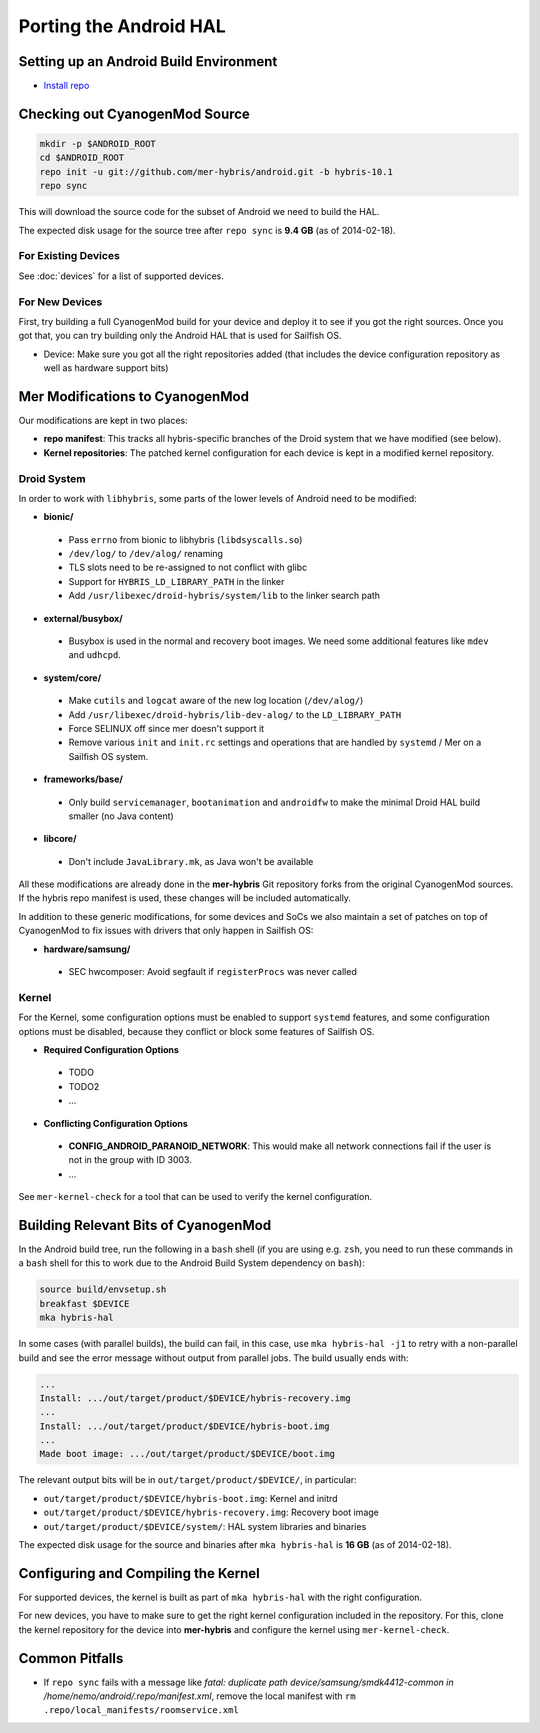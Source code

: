 Porting the Android HAL
=======================

Setting up an Android Build Environment
---------------------------------------

* `Install repo`_

.. _Install repo: http://source.android.com/source/downloading.html#installing-repo

Checking out CyanogenMod Source
-------------------------------

.. code-block:: bash

    mkdir -p $ANDROID_ROOT
    cd $ANDROID_ROOT
    repo init -u git://github.com/mer-hybris/android.git -b hybris-10.1
    repo sync

This will download the source code for the subset of Android we need
to build the HAL.

The expected disk usage for the source tree after ``repo sync``
is **9.4 GB** (as of 2014-02-18).

For Existing Devices
````````````````````

See :doc:`devices` for a list of supported devices.

For New Devices
```````````````

First, try building a full CyanogenMod build for your device and deploy it to
see if you got the right sources. Once you got that, you can try building only
the Android HAL that is used for Sailfish OS.

* Device: Make sure you got all the right repositories added (that includes
  the device configuration repository as well as hardware support bits)

Mer Modifications to CyanogenMod
--------------------------------

Our modifications are kept in two places:

* **repo manifest**: This tracks all hybris-specific branches of
  the Droid system that we have modified (see below).
* **Kernel repositories**: The patched kernel configuration for
  each device is kept in a modified kernel repository.

Droid System
````````````

In order to work with ``libhybris``, some parts of the lower levels of
Android need to be modified:

* **bionic/**
 * Pass ``errno`` from bionic to libhybris (``libdsyscalls.so``)
 * ``/dev/log/`` to ``/dev/alog/`` renaming
 * TLS slots need to be re-assigned to not conflict with glibc
 * Support for ``HYBRIS_LD_LIBRARY_PATH`` in the linker
 * Add ``/usr/libexec/droid-hybris/system/lib`` to the linker search path
* **external/busybox/**
 * Busybox is used in the normal and recovery boot images. We need
   some additional features like ``mdev`` and ``udhcpd``.
* **system/core/**
 * Make ``cutils`` and ``logcat`` aware of the new log location
   (``/dev/alog/``)
 * Add ``/usr/libexec/droid-hybris/lib-dev-alog/``
   to the ``LD_LIBRARY_PATH``
 * Force SELINUX off since mer doesn't support it
 * Remove various ``init`` and ``init.rc`` settings and operations that
   are handled by ``systemd`` / Mer on a Sailfish OS system.
* **frameworks/base/**
 * Only build ``servicemanager``, ``bootanimation`` and ``androidfw``
   to make the minimal Droid HAL build smaller (no Java content)
* **libcore/**
 * Don't include ``JavaLibrary.mk``, as Java won't be available

All these modifications are already done in the **mer-hybris** Git
repository forks from the original CyanogenMod sources. If the hybris
repo manifest is used, these changes will be included automatically.

In addition to these generic modifications, for some devices and SoCs
we also maintain a set of patches on top of CyanogenMod to fix issues
with drivers that only happen in Sailfish OS:

* **hardware/samsung/**
 * SEC hwcomposer: Avoid segfault if ``registerProcs`` was never called

Kernel
``````

For the Kernel, some configuration options must be enabled to support
``systemd`` features, and some configuration options must be disabled,
because they conflict or block some features of Sailfish OS.

* **Required Configuration Options**
 * TODO
 * TODO2
 * ...
* **Conflicting Configuration Options**
 * **CONFIG_ANDROID_PARANOID_NETWORK**:
   This would make all network connections fail if the user is not
   in the group with ID 3003.
 * ...

See ``mer-kernel-check`` for a tool that can be used to verify the kernel
configuration.

Building Relevant Bits of CyanogenMod
-------------------------------------

In the Android build tree, run the following in a ``bash`` shell (if you
are using e.g. ``zsh``, you need to run these commands in a ``bash`` shell
for this to work due to the Android Build System dependency on ``bash``):

.. code-block:: bash

    source build/envsetup.sh
    breakfast $DEVICE
    mka hybris-hal

In some cases (with parallel builds), the build can fail, in this case, use
``mka hybris-hal -j1`` to retry with a non-parallel build and see the error
message without output from parallel jobs. The build usually ends with:

.. code-block:: console

    ...
    Install: .../out/target/product/$DEVICE/hybris-recovery.img
    ...
    Install: .../out/target/product/$DEVICE/hybris-boot.img
    ...
    Made boot image: .../out/target/product/$DEVICE/boot.img

The relevant output bits will be in ``out/target/product/$DEVICE/``, in
particular:

* ``out/target/product/$DEVICE/hybris-boot.img``: Kernel and initrd

* ``out/target/product/$DEVICE/hybris-recovery.img``: Recovery boot image

* ``out/target/product/$DEVICE/system/``: HAL system libraries and binaries

The expected disk usage for the source and binaries after ``mka hybris-hal``
is **16 GB** (as of 2014-02-18).

Configuring and Compiling the Kernel
------------------------------------

For supported devices, the kernel is built as part of ``mka hybris-hal``
with the right configuration.

For new devices, you have to make sure to get the right kernel configuration
included in the repository. For this, clone the kernel repository for the
device into **mer-hybris** and configure the kernel using ``mer-kernel-check``.

Common Pitfalls
---------------

* If ``repo sync`` fails with a message like *fatal: duplicate path
  device/samsung/smdk4412-common in /home/nemo/android/.repo/manifest.xml*,
  remove the local manifest with ``rm .repo/local_manifests/roomservice.xml``

